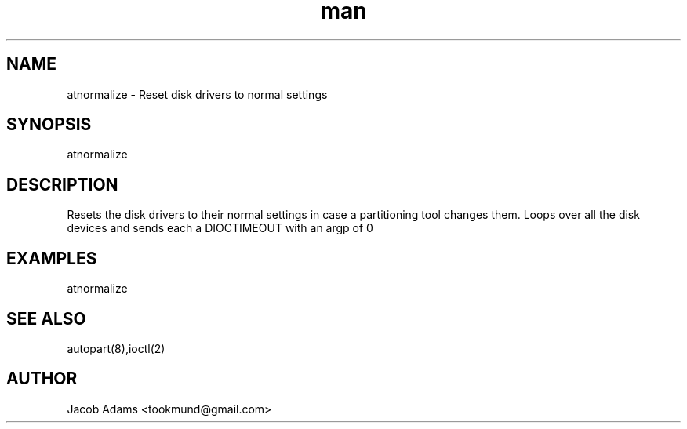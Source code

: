 .\" Based on http://osdir.com/ml/minix3/2010-01/msg00133.html
.TH man 8 "13 November 2014" "1.0" "atnormalize man page"
.SH NAME
atnormalize \- Reset disk drivers to normal settings

.SH SYNOPSIS
atnormalize

.SH DESCRIPTION
Resets the disk drivers to their normal settings in case a partitioning tool changes them.
Loops over all the disk devices and sends each a DIOCTIMEOUT with an argp of 0

.SH EXAMPLES
atnormalize 

.SH SEE ALSO
autopart(8),ioctl(2)

.SH AUTHOR
Jacob Adams <tookmund@gmail.com>
